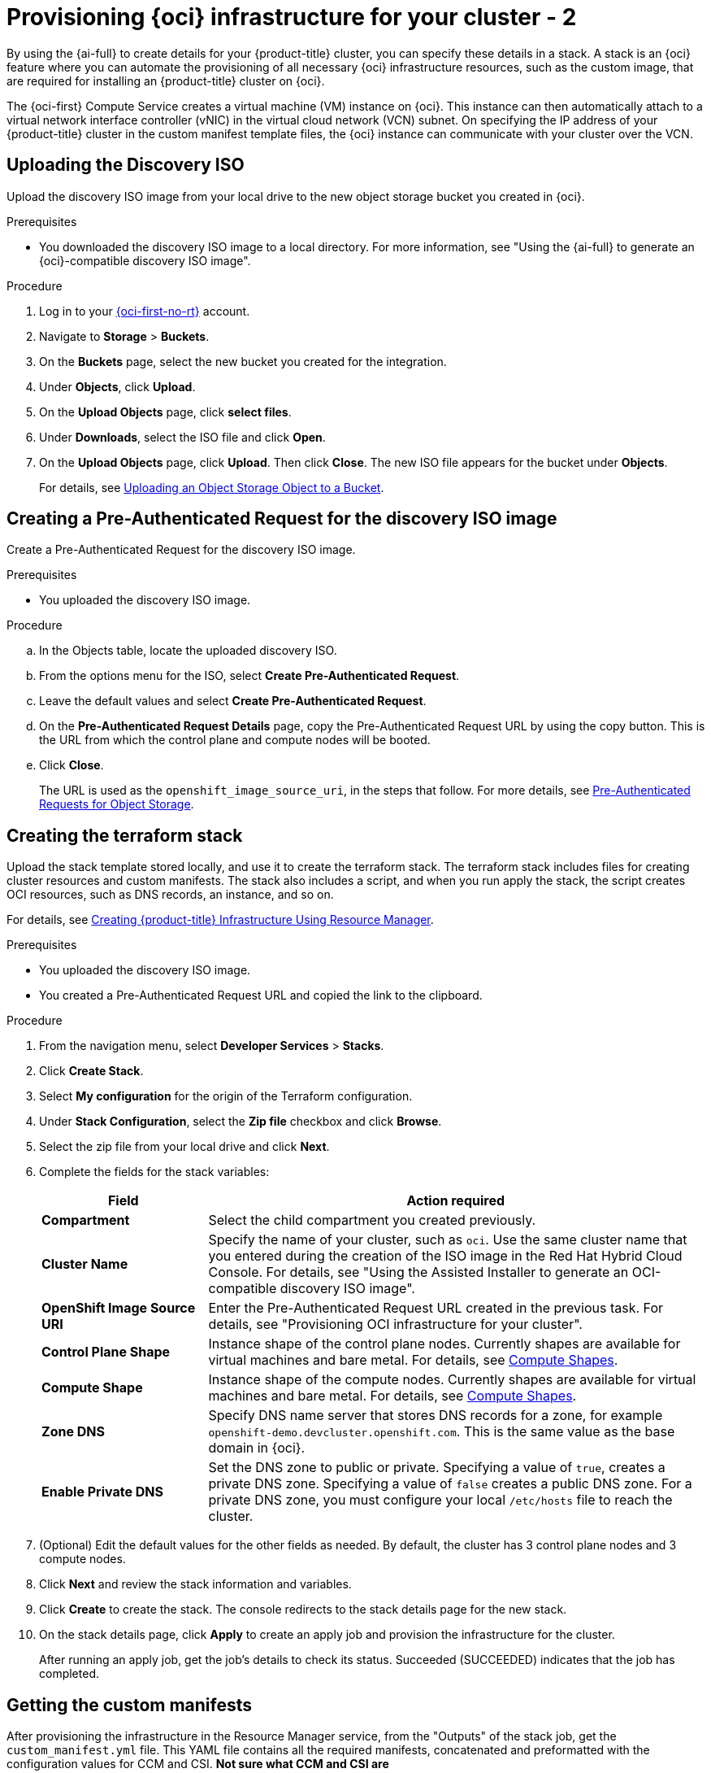 // Module included in the following assemblies:
//
// * installing/installing_oci/installing-oci-assisted-installer.adoc

:_mod-docs-content-type: PROCEDURE
[id="provision-oci-infrastructure-ocp-cluster-temp_{context}"]
= Provisioning {oci} infrastructure for your cluster - 2

By using the {ai-full} to create details for your {product-title} cluster, you can specify these details in a stack. A stack is an {oci} feature where you can automate the provisioning of all necessary {oci} infrastructure resources, such as the custom image, that are required for installing an {product-title} cluster on {oci}.

The {oci-first} Compute Service creates a virtual machine (VM) instance on {oci}. This instance can then automatically attach to a virtual network interface controller (vNIC) in the virtual cloud network (VCN) subnet. On specifying the IP address of your {product-title} cluster in the custom manifest template files, the {oci} instance can communicate with your cluster over the VCN.

== Uploading the Discovery ISO

Upload the discovery ISO image from your local drive to the new object storage bucket you created in {oci}.

.Prerequisites

* You downloaded the discovery ISO image to a local directory. For more information, see "Using the {ai-full} to generate an {oci}-compatible discovery ISO image".

.Procedure

. Log in to your link:https://cloud.oracle.com/a/[{oci-first-no-rt}] account.

. Navigate to *Storage* > *Buckets*. 

. On the *Buckets* page, select the new bucket you created for the integration. 

. Under *Objects*, click *Upload*. 

. On the *Upload Objects* page, click *select files*.

. Under *Downloads*, select the ISO file and click *Open*.

. On the *Upload Objects* page, click *Upload*. Then click *Close*. The new ISO file appears for the bucket under *Objects*.
+
For details, see link:https://docs.oracle.com/en-us/iaas/Content/Object/Tasks/managingobjects_topic-To_upload_objects_to_a_bucket.htm[Uploading an Object Storage Object to a Bucket].

== Creating a Pre-Authenticated Request for the discovery ISO image

Create a Pre-Authenticated Request for the discovery ISO image.

.Prerequisites

* You uploaded the discovery ISO image.

.Procedure

.. In the Objects table, locate the uploaded discovery ISO. 

.. From the options menu for the ISO, select *Create Pre-Authenticated Request*.

.. Leave the default values and select *Create Pre-Authenticated Request*.

.. On the *Pre-Authenticated Request Details* page, copy the Pre-Authenticated Request URL by using the copy button. This is the URL from which the control plane and compute nodes will be booted. 

.. Click *Close*.
+
The URL is used as the `openshift_image_source_uri`, in the steps that follow. For more details, see link:https://docs.oracle.com/iaas/Content/Object/Tasks/usingpreauthenticatedrequests.htm[Pre-Authenticated Requests for Object Storage].

== Creating the terraform stack

Upload the stack template stored locally, and use it to create the terraform stack. The terraform stack includes files for creating cluster resources and custom manifests. The stack also includes a script, and when you run apply the stack, the script creates OCI resources, such as DNS records, an instance, and so on. 

For details, see link:https://docs.oracle.com/en-us/iaas/Content/openshift-on-oci/installing-assisted.htm#install-cluster-apply-stack[Creating {product-title} Infrastructure Using Resource Manager].

.Prerequisites

* You uploaded the discovery ISO image.
* You created a Pre-Authenticated Request URL and copied the link to the clipboard.

.Procedure

. From the navigation menu, select *Developer Services* > *Stacks*.

. Click *Create Stack*. 

. Select *My configuration* for the origin of the Terraform configuration.

. Under *Stack Configuration*, select the *Zip file* checkbox and click *Browse*.

. Select the zip file from your local drive and click *Next*. 

. Complete the fields for the stack variables: 
+
[cols="1,3",options="header",subs="quotes"]
|===
|Field |Action required

|*Compartment*
|Select the child compartment you created previously.

|*Cluster Name*
|Specify the name of your cluster, such as `oci`. Use the same cluster name that you entered during the creation of
the ISO image in the Red Hat Hybrid Cloud Console. For details, see "Using the Assisted Installer to generate an OCI-compatible discovery ISO image".

|*OpenShift Image Source URI*
|Enter the Pre-Authenticated Request URL created in the previous task. For details, see "Provisioning OCI infrastructure for your cluster".

|*Control Plane Shape*
|Instance shape of the control plane nodes. Currently shapes are available for virtual machines and bare metal. For details, see link:docs.oracle.com/en-us/iaas/Content/Compute/References/computeshapes.htm[Compute Shapes].

|*Compute Shape*
|Instance shape of the compute nodes. Currently shapes are available for virtual machines and bare metal. For details, see link:docs.oracle.com/en-us/iaas/Content/Compute/References/computeshapes.htm[Compute Shapes].

|*Zone DNS*
|Specify DNS name server that stores DNS records for a zone, for example `openshift-demo.devcluster.openshift.com`. This is the same value as the base domain in {oci}.

|*Enable Private DNS*
|Set the DNS zone to public or private. Specifying a value of `true`, creates a private DNS zone. Specifying a value of `false` creates a public DNS zone. For a private DNS zone, you must configure your local `/etc/hosts` file to reach the cluster.
|===

. (Optional) Edit the default values for the other fields as needed. By default, the
cluster has 3 control plane nodes and 3 compute nodes.

. Click *Next* and review the stack information and variables.

. Click *Create* to create the stack. The console redirects to the stack details page
for the new stack. 

. On the stack details page, click *Apply* to create an apply job and provision the infrastructure for the cluster.
+
After running an apply job, get the job's details to check its status. Succeeded (SUCCEEDED) indicates that the job has completed.

== Getting the custom manifests

After provisioning the infrastructure in the Resource Manager service, from the "Outputs" of the stack job, get the `custom_manifest.yml` file. This YAML file contains all the required manifests, concatenated and preformatted with the configuration values for CCM and CSI. *Not sure what CCM and CSI are*
////
The dynamic_custom_manifest file contains the following manifests:

** `oci-ccm.yml` - CCM manifest

** `oci-csi.yml` - CSI driver manifest

** `machineconfig-ccm.yml` - CCM machine configuration manifest

** `machineconfig-csi.yml` - CSI driver machine configuration manifest

** `machineconfig-consistent-device-path.yml` - Consistent device path machine configuration manifest
////
For clusters deployed on bare-metal instance (BMI) nodes using iSCSI, two additional manifests are included that provide a second vNIC to be used for the iSCSI service:
////
** `oci-configure-secondary-nic-worker.yml` - If the installation has compute nodes defined as BMIs.

** `oci-configure-secondary-nic-master.yml` - If the installation has control plane nodes defined as BMIs. 
This output contains all the required manifests, concatenated and preformatted with the configuration values for CCM and CSI. 
////

For details, see TBD. *waiting for them to publish so I can provide a link*

.Prerequisites

* You created the terraform stack.
* You confirmed that the *Apply* job completed successfully.

.Procedure

. On the Stacks page in the Resource Manager service, click the name of the stack to see the stack details. If the list view of jobs isn't displayed, select *Jobs* under the *Resources* section to see the list of jobs. 

. From the job page, select *Outputs* in the menu. 

. Under *Outputs*, locate the `custom_manifest.yml` key.

. Optionally select *View* to view the manifest contents. 

. Click *Copy* to copy the contents of the manifest to your machine clipboard.
